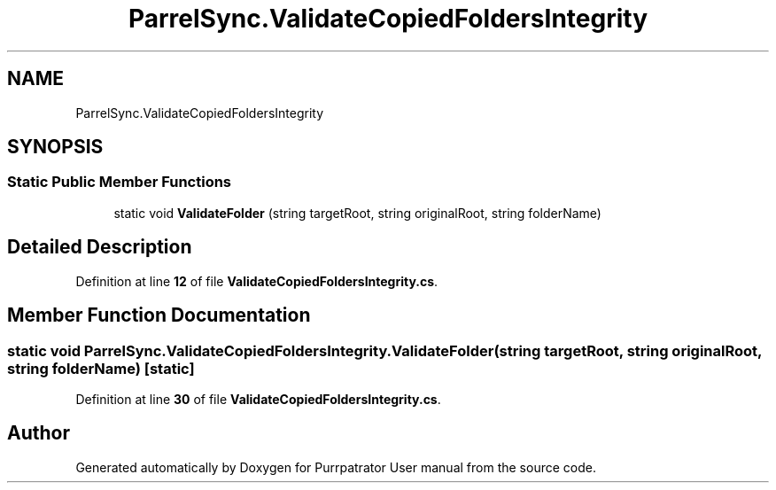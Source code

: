 .TH "ParrelSync.ValidateCopiedFoldersIntegrity" 3 "Mon Apr 18 2022" "Purrpatrator User manual" \" -*- nroff -*-
.ad l
.nh
.SH NAME
ParrelSync.ValidateCopiedFoldersIntegrity
.SH SYNOPSIS
.br
.PP
.SS "Static Public Member Functions"

.in +1c
.ti -1c
.RI "static void \fBValidateFolder\fP (string targetRoot, string originalRoot, string folderName)"
.br
.in -1c
.SH "Detailed Description"
.PP 
Definition at line \fB12\fP of file \fBValidateCopiedFoldersIntegrity\&.cs\fP\&.
.SH "Member Function Documentation"
.PP 
.SS "static void ParrelSync\&.ValidateCopiedFoldersIntegrity\&.ValidateFolder (string targetRoot, string originalRoot, string folderName)\fC [static]\fP"

.PP
Definition at line \fB30\fP of file \fBValidateCopiedFoldersIntegrity\&.cs\fP\&.

.SH "Author"
.PP 
Generated automatically by Doxygen for Purrpatrator User manual from the source code\&.
